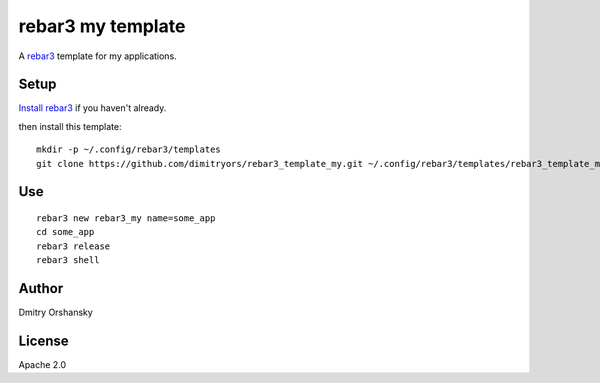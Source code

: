 rebar3 my template
=========================

A `rebar3 <http://rebar3.org>`_ template for my applications.

Setup
-----

`Install rebar3 <http://www.rebar3.org/docs/getting-started>`_ if you haven't already.

then install this template::

    mkdir -p ~/.config/rebar3/templates
    git clone https://github.com/dimitryors/rebar3_template_my.git ~/.config/rebar3/templates/rebar3_template_my

Use
---

:: 

    rebar3 new rebar3_my name=some_app
    cd some_app
    rebar3 release
    rebar3 shell


Author
------

Dmitry Orshansky

License
-------

Apache 2.0
